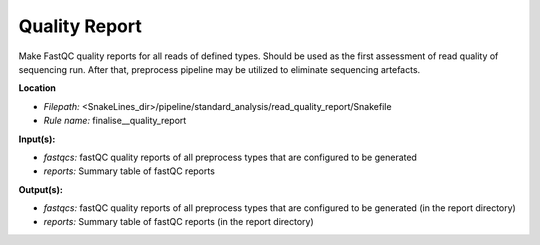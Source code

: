 Quality Report
-----------------------------

Make FastQC quality reports for all reads of defined types. Should be used as the first assessment of
read quality of sequencing run. After that, preprocess pipeline may be utilized to eliminate sequencing artefacts.

**Location**

- *Filepath:* <SnakeLines_dir>/pipeline/standard_analysis/read_quality_report/Snakefile
- *Rule name:* finalise__quality_report

**Input(s):**

- *fastqcs:* fastQC quality reports of all preprocess types that are configured to be generated
- *reports:* Summary table of fastQC reports

**Output(s):**

- *fastqcs:* fastQC quality reports of all preprocess types that are configured to be generated (in the report directory)
- *reports:* Summary table of fastQC reports (in the report directory)

